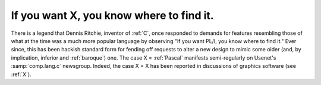.. _If-you-want-X--you-know-where-to-find-it-:

============================================================
If you want X, you know where to find it.
============================================================

There is a legend that Dennis Ritchie, inventor of :ref:`C`\, once responded to demands for features resembling those of what at the time was a much more popular language by observing "If you want PL/I, you know where to find it."
Ever since, this has been hackish standard form for fending off requests to alter a new design to mimic some older (and, by implication, inferior and :ref:`baroque`\) one.
The case X = :ref:`Pascal` manifests semi-regularly on Usenet's :samp:`comp.lang.c` newsgroup.
Indeed, the case X = X has been reported in discussions of graphics software (see :ref:`X`\).

